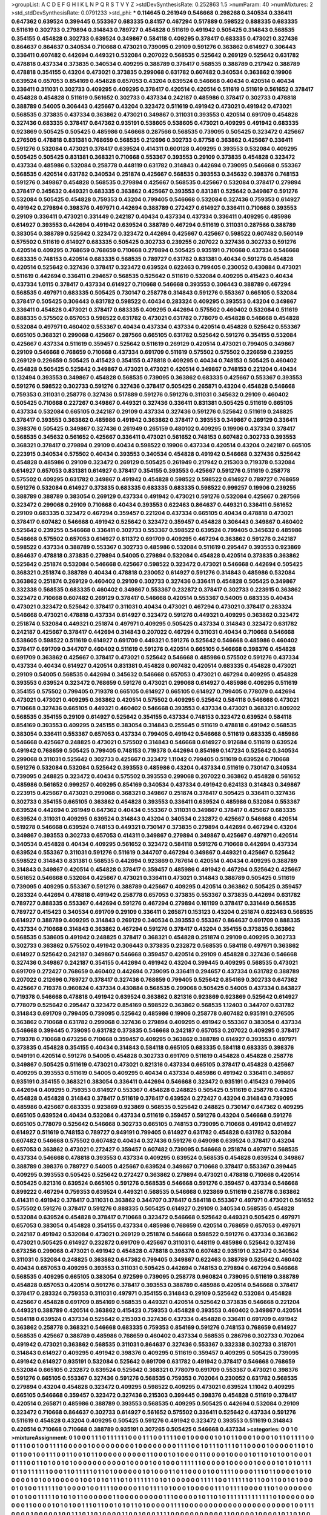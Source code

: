 >groupList:
A C D E F G H I K L
N P Q R S T V Y Z 
>stdDevSynthesisRate:
0.252863 1.5 
>numParam:
40
>numMixtures:
2
>std_stdDevSynthesisRate:
0.0791233
>std_phi:
***
0.114645 0.261949 0.546668 0.298268 0.340534 0.336411 0.647362 0.639524 0.399445 0.553367
0.683335 0.84157 0.467294 0.517889 0.598522 0.888335 0.683335 0.511619 0.302733 0.279894
0.314843 0.789727 0.454828 0.511619 0.491942 0.505425 0.314843 0.568535 0.354155 0.454828
0.302733 0.639524 0.349867 0.584118 0.409295 0.378417 0.683335 0.473021 0.327436 0.864637
0.864637 0.340534 0.710668 0.473021 0.739095 0.29109 0.591276 0.363862 0.614927 0.306443
0.336411 0.607482 0.442694 0.449321 0.532084 0.207022 0.568535 0.525642 0.269129 0.525642
0.631782 0.478818 0.437334 0.373835 0.340534 0.409295 0.388789 0.378417 0.568535 0.388789
0.217942 0.388789 0.478818 0.354155 0.43204 0.473021 0.373835 0.299068 0.631782 0.607482
0.340534 0.363862 0.19906 0.639524 0.657053 0.854169 0.454828 0.657053 0.43204 0.639524
0.546668 0.40434 0.420514 0.40434 0.336411 0.311031 0.302733 0.409295 0.409295 0.378417
0.420514 0.420514 0.511619 0.511619 0.561652 0.378417 0.454828 0.454828 0.511619 0.561652
0.302733 0.437334 0.242187 0.485986 0.378417 0.302733 0.478818 0.388789 0.54005 0.306443
0.425667 0.43204 0.323472 0.511619 0.491942 0.473021 0.491942 0.473021 0.568535 0.373835
0.437334 0.363862 0.473021 0.349867 0.311031 0.393553 0.420514 0.691709 0.454828 0.327436
0.683335 0.378417 0.647362 0.935191 0.538605 0.538605 0.473021 0.409295 0.491942 0.683335
0.923869 0.505425 0.505425 0.485986 0.546668 0.287566 0.568535 0.739095 0.505425 0.323472
0.425667 0.276505 0.478818 0.831381 0.768659 0.568535 0.212696 0.302733 0.87758 0.363862
0.425667 0.336411 0.591276 0.532084 0.473021 0.378417 0.639524 0.414311 0.600128 0.409295
0.393553 0.532084 0.409295 0.505425 0.505425 0.831381 0.368321 0.710668 0.553367 0.393553
0.29109 0.373835 0.454828 0.323472 0.437334 0.485986 0.532084 0.258778 0.448119 0.631782
0.314843 0.442694 0.739095 0.546668 0.553367 0.568535 0.420514 0.631782 0.340534 0.251874
0.425667 0.568535 0.393553 0.345632 0.398376 0.748153 0.591276 0.349867 0.454828 0.568535
0.279894 0.425667 0.568535 0.425667 0.532084 0.378417 0.279894 0.378417 0.345632 0.449321
0.683335 0.363862 0.425667 0.393553 0.831381 0.525642 0.349867 0.591276 0.532084 0.505425
0.454828 0.759353 0.43204 0.799405 0.546668 0.532084 0.327436 0.759353 0.614927 0.491942
0.279894 0.398376 0.497971 0.442694 0.388789 0.272427 0.614927 0.336411 0.710668 0.393553
0.29109 0.336411 0.473021 0.331449 0.242187 0.40434 0.437334 0.437334 0.336411 0.409295
0.485986 0.614927 0.393553 0.442694 0.491942 0.639524 0.388789 0.467294 0.511619 0.311031
0.287566 0.388789 0.383054 0.388789 0.525642 0.323472 0.323472 0.442694 0.425667 0.425667
0.598522 0.607482 0.560149 0.575502 0.511619 0.614927 0.683335 0.505425 0.302733 0.239255
0.207022 0.327436 0.302733 0.591276 0.420514 0.409295 0.768659 0.768659 0.710668 0.279894
0.505425 0.935191 0.710668 0.437334 0.546668 0.683335 0.748153 0.420514 0.683335 0.568535
0.789727 0.631782 0.831381 0.40434 0.591276 0.454828 0.420514 0.525642 0.327436 0.378417
0.323472 0.639524 0.622463 0.799405 0.230052 0.430884 0.473021 0.511619 0.442694 0.336411
0.294657 0.568535 0.525642 0.511619 0.532084 0.409295 0.415423 0.40434 0.437334 1.0115
0.378417 0.437334 0.614927 0.710668 0.546668 0.393553 0.306443 0.388789 0.467294 0.568535
0.497971 0.683335 0.505425 0.730147 0.258778 0.314843 0.591276 0.553367 0.665105 0.532084
0.378417 0.505425 0.306443 0.631782 0.598522 0.40434 0.283324 0.409295 0.393553 0.43204
0.349867 0.336411 0.454828 0.473021 0.378417 0.683335 0.409295 0.442694 0.575502 0.460402
0.532084 0.511619 0.888335 0.575502 0.657053 0.598522 0.631782 0.473021 0.631782 0.778079
0.454828 0.546668 0.454828 0.532084 0.497971 0.460402 0.553367 0.40434 0.437334 0.437334
0.420514 0.454828 0.525642 0.553367 0.665105 0.368321 0.299068 0.425667 0.287566 0.665105
0.631782 0.525642 0.591276 0.354155 0.532084 0.425667 0.437334 0.511619 0.359457 0.525642
0.511619 0.269129 0.420514 0.473021 0.799405 0.349867 0.29109 0.546668 0.768659 0.710668
0.437334 0.691709 0.511619 0.575502 0.575502 0.226659 0.239255 0.269129 0.226659 0.505425
0.415423 0.354155 0.478818 0.409295 0.40434 0.748153 0.505425 0.460402 0.454828 0.505425
0.525642 0.349867 0.473021 0.473021 0.420514 0.349867 0.748153 0.221204 0.40434 0.132494
0.393553 0.349867 0.454828 0.568535 0.739095 0.363862 0.683335 0.425667 0.553367 0.393553
0.591276 0.598522 0.302733 0.591276 0.327436 0.378417 0.505425 0.265871 0.43204 0.454828
0.546668 0.759353 0.311031 0.258778 0.327436 0.517889 0.591276 0.591276 0.311031 0.345632
0.29109 0.460402 0.505425 0.710668 0.227267 0.349867 0.449321 0.327436 0.336411 0.831381
0.505425 0.511619 0.665105 0.437334 0.532084 0.665105 0.242187 0.29109 0.437334 0.327436
0.591276 0.525642 0.511619 0.248825 0.378417 0.393553 0.363862 0.485986 0.491942 0.363862
0.378417 0.393553 0.349867 0.269129 0.336411 0.398376 0.505425 0.349867 0.327436 0.261949
0.265159 0.480102 0.409295 0.19906 0.437334 0.378417 0.568535 0.345632 0.561652 0.425667
0.336411 0.473021 0.561652 0.748153 0.607482 0.302733 0.393553 0.368321 0.378417 0.279894
0.29109 0.40434 0.598522 0.19906 0.437334 0.420514 0.43204 0.242187 0.665105 0.223915
0.340534 0.575502 0.40434 0.393553 0.340534 0.454828 0.491942 0.546668 0.327436 0.525642
0.454828 0.485986 0.29109 0.323472 0.269129 0.505425 0.261949 0.217942 0.215303 0.719378
0.532084 0.614927 0.657053 0.831381 0.614927 0.378417 0.354155 0.393553 0.425667 0.591276
0.511619 0.258778 0.575502 0.409295 0.631782 0.349867 0.491942 0.454828 0.598522 0.598522
0.614927 0.789727 0.768659 0.591276 0.532084 0.614927 0.373835 0.683335 0.683335 0.683335
0.598522 0.999257 0.19906 0.239255 0.388789 0.388789 0.383054 0.269129 0.437334 0.491942
0.473021 0.591276 0.532084 0.425667 0.287566 0.323472 0.299068 0.29109 0.710668 0.40434
0.393553 0.622463 0.864637 0.449321 0.336411 0.561652 0.29109 0.683335 0.323472 0.467294
0.359457 0.221204 0.437334 0.665105 0.40434 0.478818 0.473021 0.378417 0.607482 0.546668
0.491942 0.525642 0.323472 0.359457 0.454828 0.306443 0.349867 0.460402 0.525642 0.239255
0.546668 0.336411 0.302733 0.553367 0.598522 0.639524 0.799405 0.345632 0.485986 0.546668
0.575502 0.657053 0.614927 0.811372 0.691709 0.409295 0.467294 0.363862 0.591276 0.242187
0.598522 0.437334 0.388789 0.553367 0.302733 0.485986 0.532084 0.511619 0.295447 0.393553
0.923869 0.864637 0.478818 0.373835 0.279894 0.54005 0.279894 0.532084 0.454828 0.420514
0.373835 0.363862 0.525642 0.251874 0.532084 0.546668 0.425667 0.598522 0.323472 0.473021
0.546668 0.442694 0.505425 0.368321 0.251874 0.388789 0.40434 0.478818 0.230052 0.614927
0.591276 0.314843 0.485986 0.532084 0.363862 0.251874 0.269129 0.460402 0.29109 0.302733
0.327436 0.336411 0.454828 0.505425 0.349867 0.332338 0.568535 0.683335 0.460402 0.349867
0.553367 0.232872 0.378417 0.302733 0.223915 0.363862 0.323472 0.710668 0.607482 0.269129
0.378417 0.546668 0.420514 0.553367 0.54005 0.683335 0.40434 0.473021 0.323472 0.525642
0.378417 0.311031 0.40434 0.473021 0.467294 0.473021 0.378417 0.283324 0.546668 0.473021
0.478818 0.437334 0.614927 0.323472 0.591276 0.449321 0.409295 0.363862 0.323472 0.251874
0.532084 0.449321 0.251874 0.497971 0.409295 0.505425 0.437334 0.314843 0.323472 0.631782
0.242187 0.425667 0.378417 0.442694 0.314843 0.207022 0.467294 0.311031 0.40434 0.710668
0.546668 0.538605 0.598522 0.511619 0.614927 0.691709 0.449321 0.591276 0.525642 0.546668
0.485986 0.460402 0.378417 0.691709 0.344707 0.460402 0.511619 0.591276 0.420514 0.665105
0.546668 0.398376 0.454828 0.691709 0.363862 0.425667 0.378417 0.473021 0.525642 0.546668
0.485986 0.575502 0.591276 0.437334 0.437334 0.40434 0.614927 0.420514 0.831381 0.454828
0.607482 0.420514 0.683335 0.454828 0.473021 0.29109 0.54005 0.568535 0.442694 0.345632
0.546668 0.657053 0.473021 0.467294 0.409295 0.454828 0.393553 0.639524 0.323472 0.768659
0.591276 0.473021 0.299068 0.614927 0.485986 0.409295 0.511619 0.354155 0.575502 0.799405
0.719378 0.665105 0.614927 0.665105 0.614927 0.799405 0.778079 0.442694 0.473021 0.473021
0.409295 0.363862 0.420514 0.575502 0.409295 0.525642 0.584118 0.546668 0.473021 0.710668
0.327436 0.665105 0.449321 0.460402 0.546668 0.393553 0.437334 0.473021 0.368321 0.809202
0.568535 0.354155 0.29109 0.614927 0.525642 0.354155 0.437334 0.748153 0.323472 0.639524
0.584118 0.854169 0.393553 0.409295 0.245155 0.383054 0.314843 0.255645 0.511619 0.478818
0.491942 0.568535 0.383054 0.336411 0.553367 0.657053 0.437334 0.799405 0.491942 0.546668
0.511619 0.683335 0.485986 0.546668 0.425667 0.248825 0.473021 0.575502 0.314843 0.546668
0.614927 0.912684 0.511619 0.639524 0.491942 0.768659 0.505425 0.799405 0.748153 0.719378
0.442694 0.854169 0.147234 0.525642 0.340534 0.299068 0.311031 0.525642 0.302733 0.425667
0.323472 1.11042 0.799405 0.511619 0.639524 0.710668 0.591276 0.532084 0.532084 0.525642
0.393553 0.485986 0.43204 0.437334 0.511619 0.730147 0.340534 0.739095 0.248825 0.323472
0.40434 0.575502 0.393553 0.299068 0.207022 0.363862 0.454828 0.561652 0.485986 0.561652
0.999257 0.409295 0.854169 0.340534 0.437334 0.491942 0.624133 0.314843 0.349867 0.223915
0.425667 0.473021 0.299068 0.368321 0.349867 0.251874 0.378417 0.505425 0.336411 0.327436
0.302733 0.354155 0.665105 0.363862 0.454828 0.393553 0.336411 0.639524 0.485986 0.532084
0.553367 0.639524 0.442694 0.261949 0.647362 0.40434 0.553367 0.311031 0.349867 0.378417
0.425667 0.683335 0.639524 0.311031 0.409295 0.639524 0.314843 0.43204 0.340534 0.232872
0.425667 0.546668 0.420514 0.519278 0.546668 0.639524 0.748153 0.449321 0.730147 0.373835
0.279894 0.442694 0.467294 0.43204 0.349867 0.393553 0.302733 0.657053 0.414311 0.349867
0.279894 0.349867 0.425667 0.497971 0.420514 0.340534 0.454828 0.40434 0.409295 0.561652
0.323472 0.584118 0.591276 0.710668 0.442694 0.437334 0.639524 0.553367 0.311031 0.591276
0.511619 0.344707 0.467294 0.349867 0.449321 0.425667 0.525642 0.598522 0.314843 0.831381
0.568535 0.442694 0.923869 0.787614 0.420514 0.40434 0.409295 0.388789 0.314843 0.349867
0.420514 0.454828 0.378417 0.359457 0.485986 0.491942 0.467294 0.525642 0.425667 0.561652
0.546668 0.532084 0.425667 0.473021 0.336411 0.473021 0.314843 0.388789 0.505425 0.511619
0.739095 0.409295 0.553367 0.591276 0.388789 0.425667 0.409295 0.420514 0.363862 0.505425
0.359457 0.283324 0.442694 0.478818 0.491942 0.258778 0.657053 0.373835 0.553367 0.373835
0.442694 0.631782 0.789727 0.888335 0.553367 0.442694 0.591276 0.467294 0.279894 0.161199
0.378417 0.331449 0.568535 0.789727 0.415423 0.340534 0.691709 0.29109 0.336411 0.265871
0.153123 0.43204 0.251874 0.622463 0.568535 0.614927 0.388789 0.409295 0.314843 0.269129
0.340534 0.393553 0.553367 0.864637 0.691709 0.888335 0.437334 0.710668 0.314843 0.363862
0.467294 0.591276 0.378417 0.43204 0.354155 0.373835 0.363862 0.568535 0.538605 0.491942
0.248825 0.378417 0.368321 0.454828 0.251874 0.29109 0.409295 0.302733 0.302733 0.363862
0.575502 0.491942 0.306443 0.373835 0.232872 0.568535 0.584118 0.497971 0.363862 0.614927
0.525642 0.242187 0.349867 0.546668 0.359457 0.420514 0.29109 0.454828 0.327436 0.546668
0.327436 0.349867 0.242187 0.354155 0.442694 0.491942 0.43204 0.399445 0.409295 0.568535
0.473021 0.691709 0.272427 0.768659 0.460402 0.442694 0.739095 0.336411 0.294657 0.437334
0.631782 0.388789 0.207022 0.212696 0.789727 0.378417 0.327436 0.768659 0.799405 0.525642
0.854169 0.302733 0.647362 0.425667 0.719378 0.960824 0.437334 0.430884 0.568535 0.299068
0.505425 0.54005 0.437334 0.843827 0.719378 0.546668 0.478818 0.491942 0.639524 0.363862
0.821316 0.923869 0.923869 0.525642 0.614927 0.778079 0.525642 0.295447 0.323472 0.854169
0.598522 0.363862 0.568535 1.12403 0.344707 0.631782 0.314843 0.691709 0.799405 0.739095
0.525642 0.485986 0.19906 0.258778 0.607482 0.935191 0.276505 0.363862 0.710668 0.631782
0.299068 0.327436 0.279894 0.409295 0.491942 0.553367 0.383054 0.437334 0.546668 0.399445
0.739095 0.631782 0.373835 0.546668 0.242187 0.657053 0.207022 0.409295 0.378417 0.719378
0.710668 0.673256 0.710668 0.359457 0.409295 0.363862 0.388789 0.614927 0.393553 0.497971
0.373835 0.454828 0.354155 0.40434 0.314843 0.584118 0.665105 0.683335 0.584118 0.683335
0.398376 0.949191 0.420514 0.591276 0.54005 0.454828 0.302733 0.691709 0.511619 0.454828
0.454828 0.258778 0.349867 0.505425 0.511619 0.473021 0.473021 0.821316 0.437334 0.665105
0.378417 0.454828 0.425667 0.409295 0.393553 0.511619 0.54005 0.409295 0.40434 0.437334
0.485986 0.491942 0.336411 0.349867 0.935191 0.354155 0.368321 0.383054 0.336411 0.442694
0.546668 0.323472 0.935191 0.415423 0.799405 0.442694 0.409295 0.759353 0.614927 0.553367
0.454828 0.248825 0.505425 0.511619 0.258778 0.43204 0.454828 0.454828 0.314843 0.378417
0.511619 0.378417 0.639524 0.272427 0.43204 0.314843 0.739095 0.485986 0.425667 0.683335
0.923869 0.923869 0.568535 0.525642 0.248825 0.730147 0.647362 0.409295 0.665105 0.639524
0.40434 0.532084 0.437334 0.511619 0.359457 0.591276 0.43204 0.546668 0.591276 0.665105
0.778079 0.525642 0.546668 0.302733 0.665105 0.748153 0.739095 0.710668 0.491942 0.614927
0.614927 0.511619 0.748153 0.789727 0.949191 0.799405 0.614927 0.631782 0.454828 0.631782
0.532084 0.607482 0.546668 0.575502 0.607482 0.40434 0.327436 0.591276 0.649098 0.639524
0.378417 0.43204 0.657053 0.363862 0.473021 0.272427 0.359457 0.607482 0.739095 0.546668
0.251874 0.497971 0.568535 0.437334 0.546668 0.478818 0.393553 0.437334 0.409295 0.639524
0.568535 0.454828 0.639524 0.349867 0.388789 0.398376 0.789727 0.54005 0.425667 0.639524
0.349867 0.710668 0.378417 0.553367 0.399445 0.409295 0.393553 0.505425 0.525642 0.272427
0.363862 0.279894 0.473021 0.478818 0.710668 0.420514 0.505425 0.821316 0.639524 0.665105
0.591276 0.568535 0.546668 0.591276 0.359457 0.437334 0.546668 0.899222 0.467294 0.759353
0.639524 0.449321 0.568535 0.546668 0.923869 0.511619 0.258778 0.363862 0.414311 0.491942
0.378417 0.311031 0.363862 0.344707 0.378417 0.584118 0.553367 0.497971 0.473021 0.561652
0.575502 0.591276 0.378417 0.591276 0.888335 0.505425 0.614927 0.29109 0.340534 0.568535
0.454828 0.532084 0.639524 0.454828 0.378417 0.710668 0.323472 0.546668 0.525642 0.449321
0.505425 0.497971 0.657053 0.383054 0.454828 0.354155 0.437334 0.485986 0.768659 0.420514
0.768659 0.657053 0.497971 0.242187 0.491942 0.532084 0.473021 0.269129 0.251874 0.546668
0.598522 0.591276 0.437334 0.363862 0.473021 0.505425 0.614927 0.232872 0.691709 0.425667
0.311031 0.448119 0.485986 0.525642 0.327436 0.673256 0.299068 0.473021 0.491942 0.454828
0.478818 0.398376 0.607482 0.935191 0.323472 0.340534 0.311031 0.532084 0.248825 0.363862
0.647362 0.799405 0.349867 0.622463 0.388789 0.525642 0.460402 0.40434 0.657053 0.409295
0.393553 0.311031 0.505425 0.442694 0.748153 0.279894 0.467294 0.546668 0.568535 0.409295
0.665105 0.383054 0.972599 0.739095 0.258778 0.960824 0.739095 0.511619 0.388789 0.454828
0.657053 0.420514 0.591276 0.378417 0.393553 0.388789 0.485986 0.420514 0.546668 0.378417
0.378417 0.283324 0.759353 0.311031 0.497971 0.354155 0.314843 0.29109 0.525642 0.532084
0.454828 0.425667 0.454828 0.691709 0.854169 0.568535 0.449321 0.420514 0.525642 0.373835
0.546668 0.221204 0.449321 0.388789 0.420514 0.363862 0.415423 0.759353 0.454828 0.393553
0.460402 0.349867 0.420514 0.584118 0.639524 0.437334 0.525642 0.215303 0.327436 0.437334
0.454828 0.336411 0.691709 0.491942 0.363862 0.258778 0.368321 0.546668 0.683335 0.759353
0.854169 0.591276 0.748153 0.768659 0.614927 0.568535 0.425667 0.388789 0.485986 0.768659
0.460402 0.437334 0.568535 0.286796 0.302733 0.702064 0.491942 0.473021 0.363862 0.568535
0.311031 0.864637 0.327436 0.553367 0.332338 0.302733 0.318701 0.314843 0.614927 0.409295
0.491942 0.398376 0.409295 0.511619 0.359457 0.409295 0.505425 0.739095 0.491942 0.614927
0.935191 0.532084 0.525642 0.691709 0.631782 0.491942 0.378417 0.546668 0.768659 0.532084
0.665105 0.232872 0.639524 0.525642 0.368321 0.778079 0.691709 0.553367 0.473021 0.398376
0.591276 0.665105 0.553367 0.327436 0.591276 0.568535 0.759353 0.702064 0.230052 0.631782
0.568535 0.279894 0.43204 0.454828 0.323472 0.409295 0.598522 0.409295 0.473021 0.639524
1.11042 0.409295 0.665105 0.546668 0.359457 0.323472 0.327436 0.215303 0.399445 0.398376
0.454828 0.511619 0.378417 0.420514 0.265871 0.485986 0.388789 0.393553 0.568535 0.409295
0.505425 0.442694 0.532084 0.29109 0.323472 0.710668 0.864637 0.302733 0.614927 0.561652
0.575502 0.336411 0.525642 0.437334 0.591276 0.511619 0.454828 0.43204 0.409295 0.505425
0.591276 0.491942 0.323472 0.393553 0.511619 0.314843 0.420514 0.710668 0.710668 0.388789
0.935191 0.307265 0.505425 0.546668 0.437334 
>categories:
0 0
1 0
>mixtureAssignment:
0 1 0 0 0 1 1 1 0 1 1 1 1 1 1 0 0 0 1 1 1 0 0 1 1 1 1 0 0 1 0 0 0 0 0 1 0 1 0 1 1 0 0 0 1 0 0 0 1 0
1 1 0 1 1 1 1 0 0 0 1 1 1 0 0 1 0 0 1 1 1 1 0 0 0 0 0 1 0 0 0 0 0 0 0 0 0 1 0 0 0 0 0 0 0 0 1 1 1 1
0 0 1 0 1 1 1 0 1 1 1 0 1 1 0 0 0 0 1 0 0 0 0 0 1 1 0 1 0 0 1 1 0 0 1 0 0 1 1 1 0 0 1 1 0 0 1 0 1 1
0 0 0 0 0 0 0 0 0 0 1 1 0 0 0 1 0 1 0 0 0 0 1 1 0 0 0 0 1 0 0 0 0 1 0 1 1 0 1 0 1 0 0 1 0 0 0 1 0 1
1 1 0 0 1 1 0 1 0 0 1 0 1 0 0 0 0 0 0 0 0 0 0 0 1 0 0 0 0 1 0 0 1 0 0 0 1 1 1 1 1 1 0 0 0 0 0 1 0 0
0 0 0 1 0 0 0 0 1 0 1 0 1 0 1 1 1 0 1 1 0 1 1 1 1 1 1 0 0 0 1 1 0 1 1 1 1 1 0 1 1 0 1 0 0 0 0 0 0 1
0 1 0 0 0 1 1 0 1 1 0 0 0 0 1 0 0 1 1 1 1 0 0 0 0 1 1 1 0 1 1 0 0 0 0 1 0 1 0 0 0 0 0 1 0 1 0 0 1 0
0 0 0 0 1 0 0 1 0 1 0 1 1 1 0 1 0 1 1 1 1 1 1 0 1 0 1 0 0 0 0 0 0 1 1 1 1 1 0 0 1 1 1 1 1 1 0 1 1 0
0 1 1 0 0 1 0 1 0 0 0 0 1 0 1 0 0 1 1 1 1 1 1 0 1 0 0 0 0 1 0 0 1 1 1 1 0 0 0 0 0 1 1 0 1 1 1 1 0 1
0 0 0 1 0 0 0 0 0 1 1 1 0 1 1 1 1 0 0 0 0 1 1 0 1 0 0 0 0 0 0 0 0 1 0 1 0 0 1 1 1 1 1 0 1 0 1 0 1 1
0 0 0 0 0 0 1 1 0 0 0 0 0 0 0 0 0 1 1 1 0 0 0 0 0 1 0 1 1 0 1 0 1 1 1 1 1 1 1 1 1 1 1 1 1 0 1 0 0 0
0 0 0 0 0 0 0 1 1 0 0 0 0 1 0 1 0 1 0 0 1 1 1 0 1 1 0 0 1 0 1 0 1 1 0 1 0 0 0 0 0 1 1 1 1 0 0 0 0 0
0 0 0 0 0 0 0 0 0 0 0 0 0 0 0 0 0 1 0 0 1 1 1 0 0 0 0 1 0 0 0 0 0 1 0 0 1 1 1 0 1 1 0 1 0 0 0 0 1 1
0 0 1 0 0 0 1 1 1 1 0 0 0 0 0 0 0 0 0 0 0 1 1 0 0 0 0 0 1 0 0 0 0 1 0 1 1 0 1 0 0 0 0 0 0 0 0 0 0 1
0 1 0 0 1 1 0 1 0 1 1 0 0 0 0 0 0 0 0 1 0 0 1 0 1 0 0 0 0 0 0 1 1 0 0 0 1 0 1 1 0 0 1 1 0 0 1 1 0 0
0 0 0 1 0 0 0 0 0 1 1 0 0 0 0 1 0 0 0 1 1 1 0 0 1 1 0 0 1 1 0 0 1 1 0 1 1 0 0 0 1 0 0 1 0 1 0 0 1 0
0 0 1 1 0 0 0 1 0 0 0 0 0 0 0 0 1 0 0 1 0 0 0 0 1 0 1 0 0 1 1 0 1 0 0 0 0 0 0 0 0 0 1 1 1 1 0 0 1 1
0 0 1 0 0 1 0 0 0 1 1 1 1 0 1 0 0 1 0 0 0 0 0 1 0 0 0 0 1 1 0 0 0 1 0 1 1 0 0 1 1 0 0 1 1 0 0 0 1 1
1 0 0 0 1 0 0 0 0 1 0 0 0 0 0 0 0 0 0 0 0 1 0 0 0 1 0 0 1 0 0 0 0 0 0 1 0 1 0 0 1 0 1 1 1 0 0 1 0 0
0 0 0 0 0 0 0 1 0 1 1 1 0 0 0 0 0 0 0 0 0 1 1 1 0 0 0 0 0 0 0 0 1 0 1 1 0 0 0 1 1 0 0 0 0 1 1 0 0 0
1 1 1 0 0 0 1 0 0 0 1 1 0 0 0 0 1 0 0 0 0 0 1 0 1 1 0 0 1 0 1 0 1 1 1 0 0 0 0 0 0 0 0 0 0 1 0 0 0 0
1 0 0 0 0 1 0 0 0 1 1 1 0 0 0 1 0 0 0 1 0 0 0 1 0 0 0 0 0 1 0 0 0 0 0 0 0 0 0 1 1 1 1 0 0 1 0 1 1 0
0 0 1 1 0 1 1 1 0 0 1 1 1 1 1 1 0 0 1 0 0 0 1 0 1 1 1 0 1 1 0 0 0 0 0 0 0 0 1 1 0 1 1 0 0 1 1 0 0 1
0 1 1 0 0 0 1 0 0 0 1 0 1 0 0 0 0 0 0 0 0 0 0 0 0 1 1 0 0 0 0 1 0 0 1 1 1 1 0 1 1 1 0 1 1 1 0 1 1 1
1 0 1 0 1 0 1 0 0 1 1 0 1 0 0 1 0 0 0 0 1 1 1 1 1 1 0 0 1 1 0 0 1 0 0 0 1 1 1 1 0 1 1 0 1 1 1 1 1 0
0 1 0 0 0 1 0 0 0 0 0 0 0 0 1 1 1 1 0 0 0 0 0 0 0 0 0 0 0 0 0 0 0 0 0 0 0 0 0 0 0 0 0 0 0 0 0 0 0 0
0 0 0 0 1 0 0 0 0 0 1 0 1 0 0 0 0 0 0 0 1 0 1 0 0 0 0 1 1 1 1 1 0 0 1 0 0 0 0 0 1 1 0 0 0 0 0 0 0 0
1 0 0 0 0 0 1 0 0 1 0 0 0 0 0 1 1 0 1 1 0 0 0 0 0 0 0 0 1 1 0 0 0 1 0 0 0 1 1 1 1 1 1 1 0 1 1 1 0 1
0 0 0 0 0 0 0 0 0 0 0 0 0 0 1 0 1 1 0 1 0 1 0 0 0 0 0 0 1 0 0 0 0 1 0 1 0 1 1 1 0 1 1 1 1 1 1 1 1 1
0 1 1 1 0 0 1 1 0 1 1 0 1 1 1 1 1 1 1 0 0 0 0 0 1 0 0 0 0 0 0 1 1 0 1 0 1 0 0 0 0 0 0 1 1 1 0 0 0 1
0 0 1 1 0 1 1 1 0 0 0 0 0 0 1 0 1 0 0 0 0 0 1 1 0 0 0 0 1 1 0 0 1 0 1 0 0 0 0 0 0 1 0 0 0 0 0 0 1 0
0 0 0 1 1 1 1 0 0 1 1 0 0 0 0 1 0 1 1 0 0 0 0 1 0 1 0 1 1 1 0 0 0 0 0 0 0 1 0 0 0 1 1 1 0 0 0 0 0 0
0 0 0 1 1 0 0 1 1 0 0 0 0 0 0 1 0 1 0 0 0 1 1 0 0 1 1 0 1 0 1 1 0 0 0 0 0 1 0 1 1 0 1 0 0 1 1 0 0 1
0 0 1 0 1 0 0 0 0 0 0 0 0 1 0 0 1 0 0 0 0 0 0 0 0 0 0 0 0 0 1 0 0 0 0 1 1 0 0 0 1 1 1 1 0 0 0 0 1 1
1 0 0 1 0 0 1 1 1 1 1 0 0 0 0 1 1 1 0 1 1 1 1 0 1 1 0 0 1 1 0 0 1 0 1 0 1 0 0 1 0 1 0 1 1 1 1 0 0 0
0 0 0 0 0 0 0 0 0 0 0 0 0 1 0 1 0 0 0 0 0 1 0 0 0 0 1 1 1 1 0 0 0 1 1 0 1 0 0 0 1 1 0 0 1 0 0 0 1 0
1 1 0 1 1 1 0 0 0 1 1 1 1 1 1 1 0 0 1 0 1 1 0 1 0 1 0 0 0 0 0 0 0 1 0 1 1 0 1 0 1 0 1 0 1 
>numMutationCategories:
2
>numSelectionCategories:
1
>categoryProbabilities:
0.5 0.5 
>selectionIsInMixture:
***
0 1 
>mutationIsInMixture:
***
0 
***
1 
>obsPhiSets:
0
>currentSynthesisRateLevel:
***
1.20202 0.964898 1.23098 0.978682 1.40895 1.2155 1.30444 1.13384 1.44455 0.925875
0.898155 1.03107 1.18119 0.983056 1.00206 0.872592 1.32004 1.01058 1.05684 0.870587
0.92041 0.782948 1.19446 0.611615 0.765288 0.740929 1.11714 0.70379 0.87042 0.931459
0.895526 0.742405 0.925255 1.00802 1.18138 0.812722 0.834888 0.646369 0.787952 0.613622
0.943831 0.958636 0.946754 0.771994 0.667764 1.04808 0.929433 0.790411 0.739914 0.923234
1.03709 0.753363 0.790292 0.810686 0.674781 1.20741 0.759086 0.785196 0.980059 0.899232
0.865851 0.722974 0.804849 0.866588 0.954246 0.839098 0.745531 1.02422 0.877748 1.13719
1.06722 0.747885 1.03829 0.84792 0.95583 1.03217 0.902085 0.949241 0.726912 1.10545
0.899771 0.778661 0.969591 0.831223 0.728592 0.69428 0.545781 0.477762 0.771357 0.79658
0.7112 0.711169 1.02717 0.767595 0.921727 0.900935 1.14472 0.711752 0.738697 0.864058
0.857686 0.854387 0.710044 0.882328 0.881081 0.787841 0.78204 0.738083 0.79016 0.826325
0.851304 1.01506 1.01998 0.953756 1.08198 1.2982 1.26928 1.11472 0.971041 1.09531
0.863952 0.99432 1.0195 0.942765 0.864614 0.756656 1.08666 0.846718 1.01019 1.24067
0.871142 0.88243 1.04819 0.986683 0.909372 1.34024 0.880721 0.992286 0.792907 0.974965
0.827025 1.01693 0.887084 1.34681 0.52261 1.09782 0.736124 0.978748 0.738591 0.67389
0.667826 0.841305 1.22254 1.08942 1.12027 0.91602 0.642985 0.642316 0.975879 1.02731
1.02598 1.18897 0.944837 1.02617 0.707211 0.746794 0.896773 0.901355 1.09919 1.32452
1.21501 0.921324 0.703352 0.955655 0.994632 1.14605 1.02333 1.03987 1.11933 1.22283
0.924899 0.893094 0.976279 0.714289 0.920699 1.1248 1.10117 1.04835 1.20927 1.16132
0.996339 1.04685 0.977671 0.944416 0.777716 1.14119 0.982852 1.02091 1.34456 0.91537
0.974941 0.809536 0.647558 0.966993 0.891356 0.66172 1.14368 1.09546 1.09046 1.03683
0.733828 0.823235 0.740564 1.04237 1.02497 1.08472 1.2083 0.978559 0.922611 1.06881
1.0557 1.05262 1.17998 1.03192 0.618734 0.910382 0.858769 1.05514 1.00515 0.818906
0.841659 1.10709 0.839811 0.8776 0.752297 0.961661 0.820165 0.719399 1.05984 0.740143
0.866383 1.02122 0.82121 0.766084 0.997842 0.734076 1.20817 0.66358 0.705521 0.843568
0.984663 0.624318 0.865805 0.778571 1.01592 0.952805 0.885819 0.972539 1.26425 0.946378
0.863503 1.08104 0.791258 0.783674 1.02703 0.866306 0.744541 0.915689 0.830311 0.964582
0.903711 0.740782 0.96207 0.877425 0.797424 0.757948 0.88529 0.842135 1.02753 1.07826
0.921233 0.908113 0.96126 1.13091 1.28312 0.992536 0.879547 0.924147 1.10779 1.15879
0.903828 0.545286 0.53342 0.484111 0.636143 0.685247 0.339735 0.495861 1.15048 1.30002
1.20311 0.961534 0.964138 1.07739 1.20578 1.22197 0.761208 0.932626 0.934399 0.923422
0.725902 0.76346 1.18395 0.844495 0.871521 0.464517 0.662073 0.699269 0.829932 0.797825
0.647516 0.634689 0.748617 1.13626 1.0118 0.935169 0.950632 0.903597 0.948608 0.962228
1.03299 0.945344 1.33518 0.684178 1.18445 0.971025 1.14035 0.903685 1.12544 1.46289
1.24341 1.49699 1.09011 0.95722 1.02414 0.784988 1.07791 1.05433 0.810394 0.951147
1.22178 1.32245 1.14082 0.974755 0.95889 1.02755 1.19867 1.07843 1.14515 0.811519
0.88937 0.816424 1.26316 0.933485 1.03867 1.00682 1.52013 1.32845 0.905696 0.632794
1.04449 1.05808 1.03707 0.894855 0.74542 1.0003 1.24949 1.15613 1.10522 0.969564
1.0125 0.841505 1.05311 0.93168 1.05835 0.947141 0.978038 0.97521 0.934718 1.21978
0.711041 0.776822 0.740278 0.827666 0.913088 0.633736 0.65622 1.02213 0.80128 0.690831
0.735251 0.863791 1.02137 1.06287 0.947999 0.711168 0.691966 0.879161 0.809987 0.866817
0.929381 0.82268 0.482416 0.795027 0.778817 0.629944 0.985373 0.757747 0.795538 0.530926
0.462987 0.50404 0.684702 1.33497 0.522399 0.91324 1.10261 0.913848 1.07267 0.836721
1.03532 1.29099 1.13649 0.978187 0.855348 0.965687 1.21934 0.93718 0.994326 0.918906
0.860196 0.510758 0.902574 0.880634 0.804721 0.839544 1.02225 1.28465 1.12017 1.06094
1.00578 1.10542 0.789699 1.15014 0.663811 0.874033 0.980386 0.934465 0.829429 0.855429
1.34104 1.23156 0.928092 0.732766 1.14505 0.942171 1.01231 1.26188 1.04646 1.29964
1.13662 1.2444 0.97734 1.60677 1.53952 1.00349 1.204 1.26487 0.846739 1.01569
1.05159 1.01907 1.06318 0.852832 0.991776 1.00797 0.931943 1.13718 1.02311 0.947528
0.834011 0.892831 1.02102 0.937474 1.17389 1.10692 0.93501 0.706676 1.13286 1.19195
1.39726 1.05582 1.04487 1.28093 1.1384 1.38081 1.25935 1.05974 0.912174 0.795292
1.12123 0.813083 1.45428 0.907207 0.716631 0.87912 1.36958 1.33448 1.10404 1.07768
0.929374 0.933887 0.904566 0.966321 1.20746 1.12825 1.1188 0.95621 0.782792 1.11628
1.15014 0.979544 0.997486 0.974365 1.12509 1.19098 1.31836 1.07558 1.15042 1.23314
1.24825 1.47758 1.09219 1.20191 0.991052 0.859255 0.98688 0.996746 0.85292 0.831095
1.08831 0.8406 0.933459 1.16284 1.19688 1.31233 1.09725 1.01372 1.3205 1.50138
1.1412 1.08397 0.892334 1.17062 1.38804 1.07951 0.993942 1.29074 1.2347 1.2188
1.73969 1.22274 1.42194 1.00946 1.18635 1.35218 1.1544 0.706118 1.11048 1.41033
1.08856 1.79375 1.43284 1.52605 1.66237 1.18452 1.57743 1.40758 1.61954 1.13886
1.40953 1.67823 0.807154 0.98967 1.18771 1.32483 1.69041 0.766488 1.12579 1.02071
1.10216 1.38166 1.04526 0.495282 0.591539 0.714184 0.681193 0.607965 0.542581 0.4012
0.362107 0.393592 0.369487 0.273292 0.64778 0.398435 1.01984 0.875263 1.315 1.89628
0.938512 1.0568 1.3369 1.68266 1.17929 1.05604 0.913178 0.970446 1.33651 0.882096
1.42623 1.06139 0.81309 1.14482 1.27427 1.5439 1.3833 1.62589 1.2322 1.02264
1.8125 0.85947 1.45503 1.51807 1.48058 1.44625 1.50993 1.04072 1.02744 1.10455
1.34599 1.40292 1.19554 0.709367 1.05135 0.696717 0.742547 0.845977 1.35811 0.856491
0.939647 1.0368 1.06365 1.07199 1.00819 0.993983 1.33194 1.24248 1.11438 1.21388
1.04838 1.23124 1.08218 0.956152 1.08283 0.838526 0.71962 1.14389 1.33829 1.06637
1.45159 0.890561 1.1167 1.32296 0.832757 0.829178 0.673266 1.09661 0.681122 0.894658
0.801122 0.979604 1.10886 1.3249 1.00441 0.99841 1.18856 1.04738 1.11906 1.05948
1.04017 0.887005 1.5277 1.3143 1.02804 1.04883 1.111 1.38686 1.06417 1.00405
1.25026 1.0488 0.905054 1.10226 0.874636 0.99733 0.923441 1.1035 1.14656 0.713879
0.84606 0.991746 1.04115 0.916784 1.05373 0.895323 1.05913 1.2501 0.952773 0.805372
0.973374 1.16896 0.938444 0.960145 1.1092 1.33073 1.23043 0.959291 1.27745 1.28055
0.426354 0.654634 0.922418 0.559385 1.17463 1.12994 1.07911 0.678508 1.34465 1.23462
1.12355 1.26542 1.11369 1.19643 1.09406 1.11944 1.10397 1.16979 0.980248 1.21393
0.718396 0.864726 1.30407 1.17021 1.06644 0.932134 1.08513 0.882736 1.27554 1.33368
1.1581 1.39108 0.902677 1.05168 1.28294 1.09174 1.48704 0.799669 0.752203 1.00788
0.999877 1.20007 0.870222 1.41931 1.26125 1.15254 0.921619 1.45379 0.950051 1.17251
1.20314 0.858581 0.965135 0.899193 1.08488 0.897303 0.927571 1.02831 0.99066 1.34957
1.32605 1.05618 1.07573 0.788367 1.17813 1.24529 1.08972 1.11637 1.00612 0.756468
0.764566 0.871855 0.942037 0.919295 0.801288 1.02353 0.685569 0.516226 0.825085 0.998364
0.931141 0.933215 1.02673 0.877135 0.838766 1.17873 0.962608 0.832951 1.18387 0.855531
0.931228 0.908663 0.91776 0.989359 0.911818 0.934245 1.00684 0.986912 1.0794 1.02536
1.00745 0.868175 0.961665 0.872609 0.977954 0.818896 1.10061 1.11849 0.840162 0.786316
0.743663 1.03563 0.900594 0.920085 0.583644 0.991365 0.964646 0.926882 1.00886 1.11093
0.696605 0.809474 0.757999 1.06893 1.00303 1.18164 1.11656 0.850364 0.951573 1.03505
0.850217 0.921056 1.18009 0.800206 1.03579 0.997049 0.957878 1.02656 0.686036 1.00592
0.92492 0.659178 0.909536 0.498961 1.0741 0.703842 0.813007 1.01962 0.889146 0.787914
0.780997 0.82361 1.03428 0.776925 0.99221 0.90762 0.823545 0.88086 0.733842 0.556725
0.754925 0.834174 0.896156 0.781595 0.722073 0.890627 1.24804 1.06187 1.21453 0.98585
0.89648 1.08754 1.08163 0.886096 0.823182 1.2924 1.03847 0.869782 1.16598 0.697966
1.00824 0.797713 1.08757 1.01004 0.891401 0.83414 0.955279 1.18256 0.725692 1.14236
0.93713 0.701163 0.634583 0.623656 0.753142 0.469079 0.735063 0.424828 0.491933 0.563457
0.605001 0.687628 0.808604 0.798724 0.825845 1.35039 1.07724 0.788039 1.01177 0.928079
1.21766 0.85539 0.756625 1.27823 0.573604 0.891508 1.11579 0.87235 0.786781 0.997102
0.792531 0.893436 1.28854 1.04264 1.25579 1.12459 1.00754 0.833148 0.737984 0.673998
0.408462 0.642044 0.879366 0.722816 1.06698 0.566112 0.714683 0.928447 0.944881 1.06909
1.04326 1.00769 0.884176 0.635448 0.690545 0.990183 1.2965 0.743009 1.02605 0.876234
0.830363 0.84687 0.957158 0.901236 1.0119 1.07185 0.752079 0.669005 1.00717 0.62141
0.697196 0.764342 0.685889 1.08378 1.01802 0.883893 1.00676 1.09544 1.16753 1.18183
1.09669 1.10686 1.20312 1.3094 1.6127 1.36269 1.00593 0.95558 1.14053 0.969385
1.14728 1.23254 0.778586 1.02333 1.00792 1.16742 1.29465 0.782666 0.757322 1.15312
0.767788 1.05654 1.21271 1.08307 0.966327 0.882668 0.815446 1.10218 1.0312 1.13757
0.919101 0.369734 0.391475 1.39545 0.812914 0.664302 1.21218 1.3859 1.35117 1.37327
1.08642 1.16668 1.44175 0.862364 1.07521 1.09885 1.38066 1.21486 0.823451 1.10425
1.19155 0.861144 0.939575 1.19534 1.10488 0.929855 1.1842 0.845874 0.943149 1.03452
1.15453 1.42417 1.29393 1.20723 1.3196 1.0912 0.959875 1.05916 1.16478 1.02486
1.0133 1.02004 1.24516 1.18277 1.20798 1.27975 1.01716 1.30747 1.12929 1.08912
0.722415 1.04544 0.895644 0.78924 0.87806 0.686643 0.695492 0.567938 0.938243 1.31874
0.838222 0.873519 0.503873 0.788452 1.25624 0.950059 1.09268 0.841017 1.06451 0.84221
0.9803 0.937464 1.01751 1.44467 1.02282 1.06903 1.15628 0.839995 0.749456 0.683846
0.735532 0.544046 0.817141 0.815163 1.06766 0.952849 1.13719 1.13789 0.751062 0.729369
1.03663 1.11654 0.890252 1.11862 1.03091 1.27857 0.989449 0.929311 1.01571 0.866468
1.06753 1.12625 1.24085 1.13293 1.20016 1.02921 1.01419 1.01227 1.28523 1.45641
0.97236 1.13145 1.27574 0.984133 0.960171 1.22975 0.985972 0.995039 1.4055 1.40067
1.05208 0.899957 1.25452 1.26545 0.977663 0.954887 0.214863 1.27833 1.26272 1.50981
1.35772 0.726145 1.09591 0.62625 0.500395 0.547581 0.951475 1.09071 0.996357 0.914635
0.944035 0.99863 1.03939 1.04386 1.21474 0.958019 0.800292 0.878543 1.14889 0.802825
1.05018 1.2803 1.12618 1.05672 1.03331 0.921569 1.09781 0.872313 0.818953 0.843924
1.12316 1.03345 1.20746 0.586258 1.15565 1.84416 1.1189 1.10202 0.944567 1.36559
1.23834 0.915196 1.24416 1.31305 1.19662 1.21464 0.948593 1.07438 0.822968 1.07502
1.13312 1.30155 1.18297 1.00986 1.12026 1.41654 1.23406 1.20126 1.28978 1.05477
1.22503 1.42345 1.13023 1.21896 1.29241 1.59525 1.39416 0.955441 0.944605 0.985714
0.779725 0.877369 1.37643 1.0838 1.23048 1.28573 0.659664 1.38991 1.58654 1.29997
1.14062 1.29152 1.35736 1.38031 0.92524 1.20697 1.61918 0.581522 0.465301 0.665693
0.569174 1.0452 1.4597 0.97341 0.697775 0.897846 1.05091 0.923166 0.923809 1.02652
1.26843 1.14382 0.842222 0.595088 0.473317 0.807538 0.978676 0.887466 0.545831 0.841242
0.990639 0.527178 0.584825 1.01152 0.600728 0.598904 0.284103 1.01724 0.963434 0.706731
0.652317 0.99239 0.634269 1.03585 1.18539 1.02113 0.922786 0.411954 0.725002 0.314206
0.767706 0.387922 1.20044 0.979343 0.361159 1.0712 1.37786 1.31906 0.943062 0.983869
0.963689 1.12239 1.23518 0.927648 0.97701 1.18318 1.05843 0.887282 1.61478 1.20476
0.98464 0.938739 0.822642 0.849205 1.09098 1.23827 1.19806 1.09592 0.819698 0.863304
0.99145 1.0628 0.917798 1.32924 1.30174 1.27473 1.19233 1.12205 1.04157 1.016
1.20396 0.904725 1.01183 1.40926 1.31542 0.743361 1.06652 0.996405 0.831322 1.39926
0.781934 1.19002 0.849127 1.27554 0.856141 0.852733 1.01583 1.23152 1.06938 0.964766
0.84478 1.25396 1.05969 1.0482 1.11329 0.83502 0.810656 1.08416 0.789198 0.761753
0.651024 0.775048 0.88796 0.606242 0.673198 0.753005 0.851063 0.904096 1.11295 1.09832
1.0021 0.827193 0.905999 1.19483 0.852302 0.972096 1.27095 0.944546 1.16295 1.17228
0.76982 1.10378 0.416019 0.93296 0.421117 0.858196 1.13113 0.83207 0.913672 0.934905
0.971555 1.111 0.809608 0.992739 1.26935 1.52925 0.839393 1.09186 1.07675 1.03778
1.05548 0.950641 1.06912 0.873943 0.809712 0.825831 0.552036 0.775793 1.16003 0.715755
0.810528 1.14153 0.90526 0.696403 1.01881 1.17975 0.908943 1.04621 0.777446 0.925662
0.997045 0.618257 0.961247 0.862202 0.946068 0.756267 1.03866 1.08468 0.805252 1.09174
0.66131 0.731299 0.763626 0.976997 0.628215 0.946561 0.918804 0.923967 0.705823 1.09074
1.39819 0.978744 1.05498 0.958578 1.02568 1.39549 0.557622 0.938381 0.740351 0.64241
0.910697 0.985841 0.87463 0.87091 0.991759 1.0901 0.973944 0.76791 0.852197 1.11146
1.12043 0.898899 1.03065 1.09237 0.874005 1.45043 1.02139 0.929816 0.935962 0.87497
1.18608 0.900652 1.02125 1.28557 1.01185 1.15105 1.17734 0.963241 1.27942 0.840515
0.762639 0.895676 0.987267 0.983062 0.76979 0.871769 0.905725 1.0938 0.810384 0.920705
1.23058 1.44513 1.13769 1.42893 1.12257 1.00655 1.0939 1.20382 0.944296 0.916579
1.2073 1.11705 1.18076 0.801973 0.831279 1.04098 0.804442 0.987634 0.874173 1.20321
1.05166 0.880616 0.785994 0.747289 0.867947 1.11092 0.894476 1.1352 0.902425 1.11274
1.28855 1.29741 0.890854 1.19966 1.07872 1.00939 0.983734 1.00286 0.836071 0.801844
0.89336 1.06331 1.11562 1.14 0.825991 0.948559 0.922304 0.735162 0.657975 0.850629
1.00256 0.739096 0.583429 0.94342 0.67218 1.1304 0.791019 0.90682 0.908442 0.723215
1.0727 0.941877 0.789693 0.94472 0.90283 0.807325 1.08599 0.685056 0.76007 0.776487
0.891683 0.804711 0.96958 0.836113 1.21823 1.28888 1.10183 0.787785 0.973168 0.936939
0.913048 0.636051 0.938434 1.05552 1.2429 0.90566 1.26873 1.08689 1.25777 0.642094
0.620868 1.05332 0.85514 0.695998 1.20762 0.909691 1.02725 1.32775 0.629118 0.962913
1.03813 1.17797 1.0551 1.14514 1.15682 1.1585 1.15544 0.693741 1.06808 1.20518
1.57226 1.16958 0.939917 1.12191 1.16285 1.04328 1.01963 0.955087 1.0997 1.28616
0.954273 1.32609 1.08787 1.32553 1.23724 0.908429 1.22136 1.50319 0.924418 1.22712
1.24485 1.45399 1.18186 0.804908 0.929826 1.30056 1.07779 0.800442 0.827492 0.794588
0.785818 0.995016 0.775472 0.59739 1.0094 1.34324 1.01001 1.33866 1.09924 0.985606
1.64631 1.03506 1.17195 0.927791 0.76721 0.917231 1.15413 0.9381 0.882296 1.09254
1.11527 1.06773 1.16662 0.722411 1.09085 1.00411 0.943602 1.22464 1.03708 0.704669
0.723168 1.18011 1.02075 1.21606 1.08446 0.855565 0.850366 1.26158 0.912859 1.17175
0.900491 1.32069 1.25933 0.957947 1.03359 1.1814 1.07666 0.810567 0.963615 1.04284
0.936314 1.13959 1.20628 1.04887 0.979652 1.35031 1.16984 1.12628 1.12939 1.24805
1.243 1.0854 0.998173 0.831474 1.04647 0.954781 0.922421 1.1525 0.441044 0.350274
0.353115 0.586796 0.384073 0.523621 0.332937 1.05106 0.811845 0.951526 0.790778 1.32834
0.783975 0.924414 0.918318 1.39493 1.07856 0.918239 1.29762 0.959337 0.911125 0.910709
0.933469 0.818094 0.900512 1.16515 0.799305 1.11615 0.977783 0.862282 1.1595 1.24539
1.32842 1.1045 1.21539 1.13483 1.16897 1.39973 1.11459 1.29676 0.804788 0.637249
0.780587 0.992331 0.75205 0.932488 0.618491 0.679159 0.785726 0.601567 1.0595 0.852273
0.899049 0.972731 0.842772 0.881097 0.559007 0.686436 0.809346 0.819197 1.20461 0.825164
0.905376 1.14096 0.971479 1.04299 0.38774 0.831975 0.724069 0.833292 1.2876 0.981377
0.990537 1.59862 1.05994 0.856056 1.3474 1.00056 0.984137 1.08102 1.46895 0.826505
0.733442 0.85817 0.759519 0.889881 1.1738 1.15118 1.03519 1.06605 0.889696 0.949072
0.57252 0.916405 1.31841 0.854236 1.03002 0.639807 0.999045 0.941603 1.16669 0.780741
0.74936 0.790966 0.917052 0.860332 0.965049 0.773852 0.823635 1.0895 1.18424 0.863195
0.54316 0.85401 0.577081 0.766572 0.804575 0.866864 1.162 0.83524 0.896456 1.32096
0.944371 1.24454 0.959278 1.03232 1.01251 0.828095 0.958856 1.2026 0.881793 1.03673
1.07581 0.965012 0.855401 0.873181 1.08724 
>noiseOffset:
>observedSynthesisNoise:
>std_NoiseOffset:
>mutation_prior_mean:
***
0 0 0 0 0 0 0 0 0 0
0 0 0 0 0 0 0 0 0 0
0 0 0 0 0 0 0 0 0 0
0 0 0 0 0 0 0 0 0 0
***
0 0 0 0 0 0 0 0 0 0
0 0 0 0 0 0 0 0 0 0
0 0 0 0 0 0 0 0 0 0
0 0 0 0 0 0 0 0 0 0
>mutation_prior_sd:
***
0.35 0.35 0.35 0.35 0.35 0.35 0.35 0.35 0.35 0.35
0.35 0.35 0.35 0.35 0.35 0.35 0.35 0.35 0.35 0.35
0.35 0.35 0.35 0.35 0.35 0.35 0.35 0.35 0.35 0.35
0.35 0.35 0.35 0.35 0.35 0.35 0.35 0.35 0.35 0.35
***
0.35 0.35 0.35 0.35 0.35 0.35 0.35 0.35 0.35 0.35
0.35 0.35 0.35 0.35 0.35 0.35 0.35 0.35 0.35 0.35
0.35 0.35 0.35 0.35 0.35 0.35 0.35 0.35 0.35 0.35
0.35 0.35 0.35 0.35 0.35 0.35 0.35 0.35 0.35 0.35
>std_csp:
0.0425493 0.0425493 0.0425493 1.66717 0.20679 0.329317 0.248147 0.0333058 0.0333058 0.0333058
0.420714 0.0295481 0.0295481 0.258487 0.00516391 0.00516391 0.00516391 0.00516391 0.00516391 0.23373
0.0326779 0.0326779 0.0326779 0.176121 0.0160618 0.0160618 0.0160618 0.0160618 0.0160618 0.0354577
0.0354577 0.0354577 0.0307793 0.0307793 0.0307793 0.0326779 0.0326779 0.0326779 0.15582 0.304336
>currentMutationParameter:
***
0.414331 1.09875 1.38851 0.399736 1.4354 -1.25083 0.959647 -0.399387 1.30487 0.808286
0.977951 0.355786 1.06213 -1.17924 0.48675 1.03965 0.654962 0.0403896 -0.733866 0.857113
0.0179147 1.15296 1.44401 -1.08857 -1.44948 -0.213907 0.0305448 0.759991 0.670734 -0.0527748
0.854684 1.00945 -0.138793 0.659574 1.01633 0.320569 1.52261 0.839139 0.840595 0.865978
***
0.171631 0.836829 1.119 0.679535 1.03759 -1.32154 0.395714 -0.344697 1.43377 1.22575
0.543198 0.0328103 0.605421 -1.06456 0.401373 0.282467 0.342149 -0.224981 -0.28759 0.450271
-0.0706601 0.856432 1.28298 -0.411903 -1.98785 -0.702662 0.0549833 0.771806 0.811771 -0.0702801
0.485073 0.949351 -0.354362 0.385414 0.817823 0.406142 1.25322 0.745463 0.409873 0.594288
>currentSelectionParameter:
***
-0.339459 -0.998778 -1.35609 -0.141584 -0.993874 0.733875 -1.4016 -0.138738 -0.502351 -0.204302
-1.55809 -0.955471 -1.67997 0.899531 1.2055 -1.80343 -1.29091 -0.649924 2.17791 -1.58929
0.052932 -1.08241 -1.36884 2.08689 -0.693955 -1.33506 -0.0506844 -0.492415 -0.186348 0.62054
-0.725501 -0.580424 -0.34275 -1.09518 -1.48049 0.685624 -0.923207 -1.039 -1.70696 -0.924828
>covarianceMatrix:
A
0.000467948	0.000186383	7.19233e-05	0.00018349	5.35693e-05	3.20188e-05	-0.000255997	-9.50975e-05	-1.90418e-05	
0.000186383	0.000552446	0.00014741	0.000163202	0.000136341	9.23043e-05	-5.42333e-05	-0.000203117	9.25589e-06	
7.19233e-05	0.00014741	0.00026774	3.00659e-05	3.49895e-05	5.34478e-05	2.27399e-05	-5.66844e-05	-8.12775e-05	
0.00018349	0.000163202	3.00659e-05	0.000436034	0.000123267	8.02179e-05	-0.000210924	-7.46447e-05	2.98878e-06	
5.35693e-05	0.000136341	3.49895e-05	0.000123267	0.000228191	9.25597e-05	-1.654e-05	-8.66563e-05	-1.31993e-05	
3.20188e-05	9.23043e-05	5.34478e-05	8.02179e-05	9.25597e-05	0.000176426	-8.71773e-05	-8.00948e-05	-0.000111221	
-0.000255997	-5.42333e-05	2.27399e-05	-0.000210924	-1.654e-05	-8.71773e-05	0.000354213	7.55383e-05	7.51608e-05	
-9.50975e-05	-0.000203117	-5.66844e-05	-7.46447e-05	-8.66563e-05	-8.00948e-05	7.55383e-05	0.000155507	5.44687e-05	
-1.90418e-05	9.25589e-06	-8.12775e-05	2.98878e-06	-1.31993e-05	-0.000111221	7.51608e-05	5.44687e-05	0.000177404	
***
>covarianceMatrix:
C
0.0086691	0.00539557	-0.00490996	
0.00539557	0.00993862	-0.00510114	
-0.00490996	-0.00510114	0.00636308	
***
>covarianceMatrix:
D
0.000721524	0.000443283	-0.000506229	
0.000443283	0.000767383	-0.000475851	
-0.000506229	-0.000475851	0.000601841	
***
>covarianceMatrix:
E
0.000714658	0.00051524	-0.00054115	
0.00051524	0.000746487	-0.000520153	
-0.00054115	-0.000520153	0.000602923	
***
>covarianceMatrix:
F
0.00149264	0.000961538	-0.00118174	
0.000961538	0.00113905	-0.000901139	
-0.00118174	-0.000901139	0.00125195	
***
>covarianceMatrix:
G
0.000334527	0.000196356	0.000109028	0.000220943	0.000104375	-2.63151e-05	-0.000219105	-0.000130262	-2.96218e-05	
0.000196356	0.000426095	0.000145829	9.28703e-05	6.60843e-05	2.69888e-05	-0.000169483	-0.00013883	-0.000110632	
0.000109028	0.000145829	0.000199353	6.5028e-05	3.15073e-05	6.21981e-05	-9.83113e-05	-7.31342e-05	-7.1096e-05	
0.000220943	9.28703e-05	6.5028e-05	0.000350099	0.000237383	4.29783e-05	-0.000210488	-0.000132931	-5.20293e-05	
0.000104375	6.60843e-05	3.15073e-05	0.000237383	0.000321192	9.53943e-05	-8.77879e-05	-9.14652e-05	-7.3132e-05	
-2.63151e-05	2.69888e-05	6.21981e-05	4.29783e-05	9.53943e-05	0.000230797	1.2492e-05	-9.94365e-06	-0.000106245	
-0.000219105	-0.000169483	-9.83113e-05	-0.000210488	-8.77879e-05	1.2492e-05	0.000230513	0.000130689	5.60437e-05	
-0.000130262	-0.00013883	-7.31342e-05	-0.000132931	-9.14652e-05	-9.94365e-06	0.000130689	0.000108178	5.21248e-05	
-2.96218e-05	-0.000110632	-7.1096e-05	-5.20293e-05	-7.3132e-05	-0.000106245	5.60437e-05	5.21248e-05	0.000135022	
***
>covarianceMatrix:
H
0.00533432	0.00201901	-0.00285941	
0.00201901	0.00301991	-0.001656	
-0.00285941	-0.001656	0.0034179	
***
>covarianceMatrix:
I
0.000672435	0.000403215	0.000585263	9.08625e-05	-0.000523413	-0.000245316	
0.000403215	0.000600657	0.00025161	0.000215629	-0.00024979	-0.000314059	
0.000585263	0.00025161	0.000736938	4.27647e-05	-0.000587884	-0.000205706	
9.08625e-05	0.000215629	4.27647e-05	0.00019827	-3.37156e-05	-0.000130399	
-0.000523413	-0.00024979	-0.000587884	-3.37156e-05	0.000595724	0.000252863	
-0.000245316	-0.000314059	-0.000205706	-0.000130399	0.000252863	0.000268092	
***
>covarianceMatrix:
K
0.000787513	0.000420174	-0.000427757	
0.000420174	0.000666023	-0.000336355	
-0.000427757	-0.000336355	0.000545489	
***
>covarianceMatrix:
L
0.000714929	-1.28093e-05	7.07297e-05	4.88789e-05	0.000204477	-1.30014e-05	-6.8171e-05	-8.49259e-05	-1.46246e-05	-9.70692e-05	5.66215e-06	-2.15648e-06	-9.81517e-06	-5.56307e-06	-2.27158e-05	
-1.28093e-05	0.000129774	3.08363e-05	4.89504e-06	-1.44327e-05	1.61217e-06	3.82137e-05	-1.40353e-05	-2.95435e-05	2.29232e-06	-1.16423e-07	-2.5825e-05	1.27813e-05	2.34604e-05	1.70747e-05	
7.07297e-05	3.08363e-05	7.7268e-05	-6.5574e-06	5.61424e-05	-7.39855e-06	-3.75432e-05	-4.39223e-05	-3.21523e-05	-2.79027e-05	1.68144e-05	-1.10584e-06	4.19323e-07	1.49313e-05	7.15474e-06	
4.88789e-05	4.89504e-06	-6.5574e-06	8.56117e-05	5.46929e-06	-2.60121e-05	1.26915e-06	4.86121e-05	1.6491e-05	4.5011e-05	-3.29445e-05	4.85004e-06	-2.00801e-06	-2.46356e-05	-1.36104e-05	
0.000204477	-1.44327e-05	5.61424e-05	5.46929e-06	0.000179836	-2.96001e-05	-6.61664e-05	-6.36914e-05	-3.64818e-05	-4.78064e-05	2.16487e-05	1.42172e-05	4.88898e-06	9.69119e-06	-8.80971e-06	
-1.30014e-05	1.61217e-06	-7.39855e-06	-2.60121e-05	-2.96001e-05	0.000193726	-9.1483e-06	-0.000115958	-6.87183e-06	-9.67182e-05	5.56401e-05	-2.46168e-05	-1.21367e-05	6.90942e-06	5.93701e-06	
-6.8171e-05	3.82137e-05	-3.75432e-05	1.26915e-06	-6.61664e-05	-9.1483e-06	0.000102261	7.08431e-05	1.40935e-05	3.83905e-05	-2.08401e-05	-2.3649e-05	7.39031e-06	1.46293e-06	8.78647e-06	
-8.49259e-05	-1.40353e-05	-4.39223e-05	4.86121e-05	-6.36914e-05	-0.000115958	7.08431e-05	0.000201086	3.17788e-05	0.000122485	-6.89976e-05	1.47781e-05	3.6412e-06	-2.8083e-05	-8.26829e-06	
-1.46246e-05	-2.95435e-05	-3.21523e-05	1.6491e-05	-3.64818e-05	-6.87183e-06	1.40935e-05	3.17788e-05	5.79825e-05	4.93503e-05	-1.89511e-05	-4.59949e-06	-3.34228e-06	-2.13424e-05	-1.01781e-05	
-9.70692e-05	2.29232e-06	-2.79027e-05	4.5011e-05	-4.78064e-05	-9.67182e-05	3.83905e-05	0.000122485	4.93503e-05	0.000162933	-5.83158e-05	8.91543e-06	1.65609e-05	-1.426e-05	-3.94893e-06	
5.66215e-06	-1.16423e-07	1.68144e-05	-3.29445e-05	2.16487e-05	5.56401e-05	-2.08401e-05	-6.89976e-05	-1.89511e-05	-5.83158e-05	4.28191e-05	-5.4193e-06	1.14198e-06	1.81028e-05	6.62785e-06	
-2.15648e-06	-2.5825e-05	-1.10584e-06	4.85004e-06	1.42172e-05	-2.46168e-05	-2.3649e-05	1.47781e-05	-4.59949e-06	8.91543e-06	-5.4193e-06	2.14098e-05	-5.20131e-07	-4.82024e-06	-4.69321e-06	
-9.81517e-06	1.27813e-05	4.19323e-07	-2.00801e-06	4.88898e-06	-1.21367e-05	7.39031e-06	3.6412e-06	-3.34228e-06	1.65609e-05	1.14198e-06	-5.20131e-07	1.38294e-05	1.11282e-05	2.94936e-06	
-5.56307e-06	2.34604e-05	1.49313e-05	-2.46356e-05	9.69119e-06	6.90942e-06	1.46293e-06	-2.8083e-05	-2.13424e-05	-1.426e-05	1.81028e-05	-4.82024e-06	1.11282e-05	3.34583e-05	1.36865e-05	
-2.27158e-05	1.70747e-05	7.15474e-06	-1.36104e-05	-8.80971e-06	5.93701e-06	8.78647e-06	-8.26829e-06	-1.01781e-05	-3.94893e-06	6.62785e-06	-4.69321e-06	2.94936e-06	1.36865e-05	1.1189e-05	
***
>covarianceMatrix:
N
0.00142846	0.00076392	-0.000763617	
0.00076392	0.00135571	-0.000610144	
-0.000763617	-0.000610144	0.00139151	
***
>covarianceMatrix:
P
0.000702634	7.856e-05	0.000234942	0.000222046	5.50222e-07	3.40222e-05	-0.000303475	6.03334e-05	-6.30903e-05	
7.856e-05	0.000595863	0.000221917	-0.000148804	1.44228e-05	8.96072e-05	4.71897e-05	-0.000241163	-5.20387e-05	
0.000234942	0.000221917	0.000401831	-0.00010011	5.69544e-07	-4.52483e-05	-3.25615e-05	-2.72915e-05	-4.71795e-05	
0.000222046	-0.000148804	-0.00010011	0.000963579	0.000224223	0.000261897	-0.000234367	9.40429e-05	-5.38808e-05	
5.50222e-07	1.44228e-05	5.69544e-07	0.000224223	0.000290749	0.000114726	-1.54942e-06	-8.79168e-05	-1.02815e-05	
3.40222e-05	8.96072e-05	-4.52483e-05	0.000261897	0.000114726	0.000403247	-0.000103498	-6.20709e-05	-0.000104986	
-0.000303475	4.71897e-05	-3.25615e-05	-0.000234367	-1.54942e-06	-0.000103498	0.000262429	-6.15116e-05	6.43529e-05	
6.03334e-05	-0.000241163	-2.72915e-05	9.40429e-05	-8.79168e-05	-6.20709e-05	-6.15116e-05	0.000266057	4.05589e-05	
-6.30903e-05	-5.20387e-05	-4.71795e-05	-5.38808e-05	-1.02815e-05	-0.000104986	6.43529e-05	4.05589e-05	8.53856e-05	
***
>covarianceMatrix:
Q
0.00433897	0.00320877	-0.00309076	
0.00320877	0.0047365	-0.00313591	
-0.00309076	-0.00313591	0.0037375	
***
>covarianceMatrix:
R
0.000427651	0.000314809	0.000228048	-9.80035e-08	-1.54884e-06	2.29575e-05	-4.20862e-05	-1.38451e-05	-2.10595e-05	-7.43234e-05	-7.68928e-05	-2.78977e-05	-2.32477e-05	3.41139e-05	2.96253e-05	
0.000314809	0.000569816	0.000338988	1.85862e-06	2.79963e-05	-1.01134e-05	4.6851e-06	9.36759e-05	-7.15086e-05	-0.000112971	1.88373e-05	-7.43437e-05	-2.40127e-05	9.5908e-05	4.22264e-05	
0.000228048	0.000338988	0.000610058	0.000169255	0.000219249	-2.60217e-05	5.43573e-05	7.32687e-05	4.15644e-05	-6.86675e-06	4.44631e-05	1.29411e-05	-4.9628e-05	1.94553e-05	1.86238e-05	
-9.80035e-08	1.85862e-06	0.000169255	0.000539525	0.000151821	-8.40582e-05	1.5375e-05	-9.84446e-05	2.61689e-05	5.44876e-05	0.000118968	4.96263e-05	7.0615e-06	-4.09828e-05	-4.9354e-05	
-1.54884e-06	2.79963e-05	0.000219249	0.000151821	0.000818435	-0.000137833	3.47407e-05	0.000102664	-7.18197e-05	9.57671e-05	0.000232511	0.000126442	-9.10553e-05	-2.38664e-05	-1.13635e-05	
2.29575e-05	-1.01134e-05	-2.60217e-05	-8.40582e-05	-0.000137833	0.000231571	0.000127491	6.04716e-05	4.19071e-05	0.000114909	-7.48812e-05	2.77581e-05	1.16288e-05	-2.14872e-05	2.79402e-06	
-4.20862e-05	4.6851e-06	5.43573e-05	1.5375e-05	3.47407e-05	0.000127491	0.000168566	0.000115046	2.31407e-05	0.000120515	4.29665e-06	3.40653e-05	4.98038e-06	-1.40155e-06	-9.92636e-06	
-1.38451e-05	9.36759e-05	7.32687e-05	-9.84446e-05	0.000102664	6.04716e-05	0.000115046	0.000203293	-4.92571e-05	4.48864e-05	3.21319e-05	1.78239e-06	-1.7621e-05	4.641e-05	1.60416e-05	
-2.10595e-05	-7.15086e-05	4.15644e-05	2.61689e-05	-7.18197e-05	4.19071e-05	2.31407e-05	-4.92571e-05	0.000157969	6.00505e-05	-5.41813e-05	2.35479e-05	2.11225e-05	-2.71945e-05	1.84693e-07	
-7.43234e-05	-0.000112971	-6.86675e-06	5.44876e-05	9.57671e-05	0.000114909	0.000120515	4.48864e-05	6.00505e-05	0.000311215	2.39123e-05	0.000100816	2.05668e-05	-6.90343e-05	-3.43817e-05	
-7.68928e-05	1.88373e-05	4.44631e-05	0.000118968	0.000232511	-7.48812e-05	4.29665e-06	3.21319e-05	-5.41813e-05	2.39123e-05	0.000148132	3.57072e-05	-1.74513e-05	-1.08706e-06	-1.67736e-05	
-2.78977e-05	-7.43437e-05	1.29411e-05	4.96263e-05	0.000126442	2.77581e-05	3.40653e-05	1.78239e-06	2.35479e-05	0.000100816	3.57072e-05	7.2579e-05	-4.72179e-06	-4.44265e-05	-1.23006e-05	
-2.32477e-05	-2.40127e-05	-4.9628e-05	7.0615e-06	-9.10553e-05	1.16288e-05	4.98038e-06	-1.7621e-05	2.11225e-05	2.05668e-05	-1.74513e-05	-4.72179e-06	3.10462e-05	-1.73613e-06	-8.16433e-06	
3.41139e-05	9.5908e-05	1.94553e-05	-4.09828e-05	-2.38664e-05	-2.14872e-05	-1.40155e-06	4.641e-05	-2.71945e-05	-6.90343e-05	-1.08706e-06	-4.44265e-05	-1.73613e-06	6.59722e-05	2.0137e-05	
2.96253e-05	4.22264e-05	1.86238e-05	-4.9354e-05	-1.13635e-05	2.79402e-06	-9.92636e-06	1.60416e-05	1.84693e-07	-3.43817e-05	-1.67736e-05	-1.23006e-05	-8.16433e-06	2.0137e-05	3.08929e-05	
***
>covarianceMatrix:
S
0.000381059	2.76672e-05	-5.11812e-05	6.38929e-05	7.64498e-05	9.09851e-05	-0.000169619	-4.01755e-05	-9.09727e-06	
2.76672e-05	0.000594778	0.00022253	-1.21344e-05	0.00032468	0.000238024	7.82073e-05	-0.000394443	-7.31974e-05	
-5.11812e-05	0.00022253	0.000406873	-3.35779e-05	0.00029916	0.000286692	0.000135902	-0.000181183	-0.000105171	
6.38929e-05	-1.21344e-05	-3.35779e-05	0.000262115	-4.20984e-06	8.45658e-06	-4.38191e-05	3.15147e-05	3.30732e-05	
7.64498e-05	0.00032468	0.00029916	-4.20984e-06	0.000628134	0.000407681	3.32121e-05	-0.000373009	-0.000152425	
9.09851e-05	0.000238024	0.000286692	8.45658e-06	0.000407681	0.000460195	4.66725e-05	-0.000253692	-0.00013967	
-0.000169619	7.82073e-05	0.000135902	-4.38191e-05	3.32121e-05	4.66725e-05	0.000231174	1.28516e-05	1.01365e-05	
-4.01755e-05	-0.000394443	-0.000181183	3.15147e-05	-0.000373009	-0.000253692	1.28516e-05	0.000451764	0.000144732	
-9.09727e-06	-7.31974e-05	-0.000105171	3.30732e-05	-0.000152425	-0.00013967	1.01365e-05	0.000144732	0.00013247	
***
>covarianceMatrix:
T
0.000543395	0.000477924	0.000396457	0.000129876	0.000106912	0.000121832	-0.00014437	-0.000120058	-0.000105665	
0.000477924	0.000873808	0.000475972	2.93662e-05	0.00011215	-2.15011e-05	-8.11627e-05	-0.000238874	-4.97509e-05	
0.000396457	0.000475972	0.000759967	-8.49985e-06	7.56718e-05	-6.21633e-06	-6.44406e-05	-0.000105206	-0.000201057	
0.000129876	2.93662e-05	-8.49985e-06	0.000323456	0.000166098	0.000226651	-0.000121602	-5.53091e-05	-7.10077e-05	
0.000106912	0.00011215	7.56718e-05	0.000166098	0.000220554	0.000155013	-7.94503e-05	-8.74858e-05	-6.19413e-05	
0.000121832	-2.15011e-05	-6.21633e-06	0.000226651	0.000155013	0.000338961	-0.00012196	-5.66074e-05	-9.05761e-05	
-0.00014437	-8.11627e-05	-6.44406e-05	-0.000121602	-7.94503e-05	-0.00012196	0.000145692	6.55634e-05	8.54569e-05	
-0.000120058	-0.000238874	-0.000105206	-5.53091e-05	-8.74858e-05	-5.66074e-05	6.55634e-05	0.000173675	7.06607e-05	
-0.000105665	-4.97509e-05	-0.000201057	-7.10077e-05	-6.19413e-05	-9.05761e-05	8.54569e-05	7.06607e-05	0.000177517	
***
>covarianceMatrix:
V
0.0002821	6.11553e-05	-1.94516e-05	0.000128056	2.64625e-05	4.84631e-05	-6.85361e-05	1.5705e-05	2.79634e-05	
6.11553e-05	0.00039441	0.000170097	-8.41937e-05	4.242e-05	-4.38497e-05	7.91306e-06	-0.000110725	-4.72544e-05	
-1.94516e-05	0.000170097	0.000278026	-7.69387e-05	-6.23127e-05	2.1138e-06	1.60084e-05	-4.88311e-05	-9.92134e-05	
0.000128056	-8.41937e-05	-7.69387e-05	0.000517718	6.78642e-05	0.000135061	-0.000177857	6.26391e-05	-2.41296e-05	
2.64625e-05	4.242e-05	-6.23127e-05	6.78642e-05	0.000117886	3.37242e-05	-9.61069e-06	3.64587e-06	2.53127e-05	
4.84631e-05	-4.38497e-05	2.1138e-06	0.000135061	3.37242e-05	0.000143653	-2.35545e-05	6.12865e-05	-2.72239e-05	
-6.85361e-05	7.91306e-06	1.60084e-05	-0.000177857	-9.61069e-06	-2.35545e-05	0.000134124	-3.52788e-06	1.17238e-05	
1.5705e-05	-0.000110725	-4.88311e-05	6.26391e-05	3.64587e-06	6.12865e-05	-3.52788e-06	8.79153e-05	1.47618e-05	
2.79634e-05	-4.72544e-05	-9.92134e-05	-2.41296e-05	2.53127e-05	-2.72239e-05	1.17238e-05	1.47618e-05	8.36335e-05	
***
>covarianceMatrix:
Y
0.00193252	0.00115782	-0.00138473	
0.00115782	0.00168159	-0.00115851	
-0.00138473	-0.00115851	0.00148909	
***
>covarianceMatrix:
Z
0.00304935	0.00102622	-0.00137861	
0.00102622	0.00270006	-0.00078234	
-0.00137861	-0.00078234	0.00220988	
***
